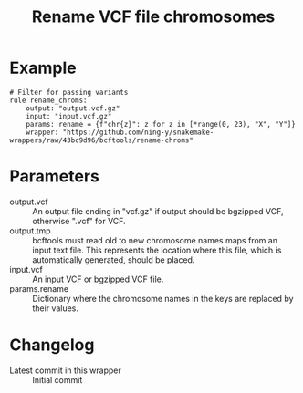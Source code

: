 #+TITLE: Rename VCF file chromosomes

* Example

#+begin_src
# Filter for passing variants
rule rename_chroms:
    output: "output.vcf.gz"
    input: "input.vcf.gz"
    params: rename = {f"chr{z}": z for z in [*range(0, 23), "X", "Y"]}
    wrapper: "https://github.com/ning-y/snakemake-wrappers/raw/43bc9d96/bcftools/rename-chroms"
#+end_src

* Parameters

- output.vcf ::
  An output file ending in "vcf.gz" if output should be bgzipped VCF, otherwise ".vcf" for VCF.
- output.tmp ::
  bcftools must read old to new chromosome names maps from an input text file.
  This represents the location where this file, which is automatically generated, should be placed.
- input.vcf ::
  An input VCF or bgzipped VCF file.
- params.rename ::
  Dictionary where the chromosome names in the keys are replaced by their values.

* Changelog

- Latest commit in this wrapper :: Initial commit
